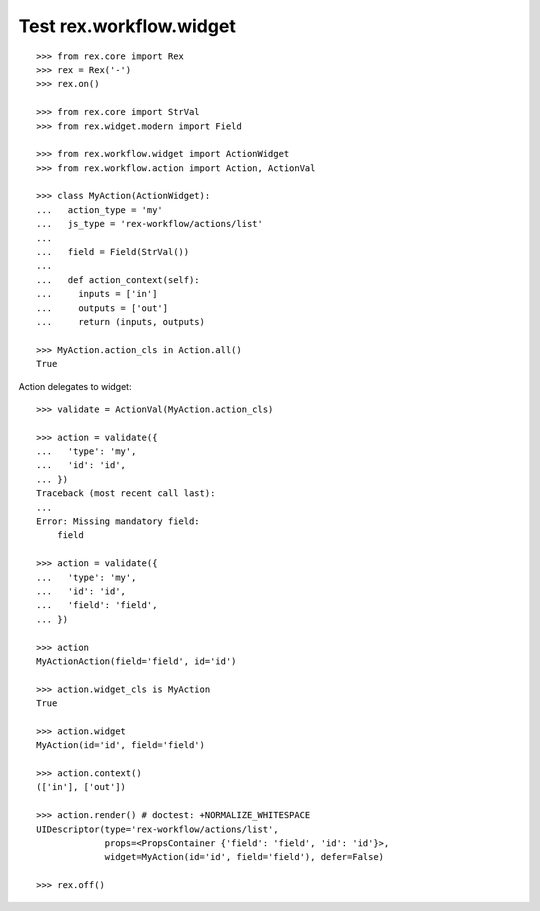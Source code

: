 Test rex.workflow.widget
========================

::

  >>> from rex.core import Rex
  >>> rex = Rex('-')
  >>> rex.on()

  >>> from rex.core import StrVal
  >>> from rex.widget.modern import Field

  >>> from rex.workflow.widget import ActionWidget
  >>> from rex.workflow.action import Action, ActionVal

  >>> class MyAction(ActionWidget):
  ...   action_type = 'my'
  ...   js_type = 'rex-workflow/actions/list'
  ...
  ...   field = Field(StrVal())
  ...
  ...   def action_context(self):
  ...     inputs = ['in']
  ...     outputs = ['out']
  ...     return (inputs, outputs)

  >>> MyAction.action_cls in Action.all()
  True

Action delegates to widget::

  >>> validate = ActionVal(MyAction.action_cls)

  >>> action = validate({
  ...   'type': 'my',
  ...   'id': 'id',
  ... })
  Traceback (most recent call last):
  ...
  Error: Missing mandatory field:
      field

  >>> action = validate({
  ...   'type': 'my',
  ...   'id': 'id',
  ...   'field': 'field',
  ... })

  >>> action
  MyActionAction(field='field', id='id')

  >>> action.widget_cls is MyAction
  True

  >>> action.widget
  MyAction(id='id', field='field')

  >>> action.context()
  (['in'], ['out'])

  >>> action.render() # doctest: +NORMALIZE_WHITESPACE
  UIDescriptor(type='rex-workflow/actions/list',
               props=<PropsContainer {'field': 'field', 'id': 'id'}>,
               widget=MyAction(id='id', field='field'), defer=False)

  >>> rex.off()

